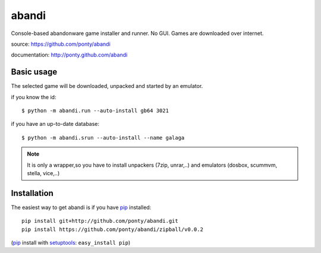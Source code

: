 ======
abandi
======

Console-based abandonware game installer and runner.
No GUI.
Games are downloaded over internet.

source: https://github.com/ponty/abandi

documentation: http://ponty.github.com/abandi

Basic usage
------------
The selected game will be downloaded,
unpacked and started by an emulator.

if you know the id::

    $ python -m abandi.run --auto-install gb64 3021

if you have an up-to-date database::

    $ python -m abandi.srun --auto-install --name galaga


.. note::

   It is only a wrapper,so you have to install unpackers (7zip, unrar,..)
   and emulators (dosbox, scummvm, stella, vice,..)

Installation
------------

The easiest way to get abandi is if you have pip_ installed::

    pip install git+http://github.com/ponty/abandi.git
    pip install https://github.com/ponty/abandi/zipball/v0.0.2

(pip_ install with setuptools_: ``easy_install pip``)



.. _setuptools: http://peak.telecommunity.com/DevCenter/EasyInstall
.. _pip: http://pip.openplans.org/

